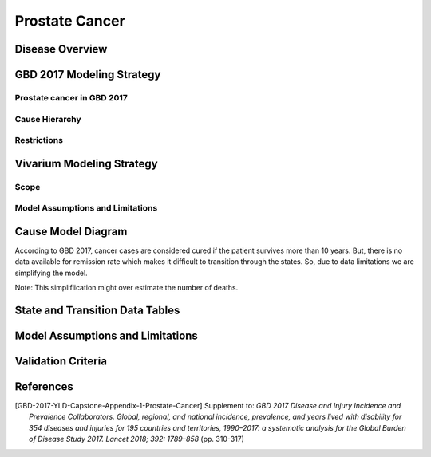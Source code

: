.. _2017_cancer_model_prostate_cancer:

===============
Prostate Cancer
===============

Disease Overview
----------------

.. todo::

   Add definition of each cancer. In particular, find data about global prevalence and disease fatal and non fatal description.


GBD 2017 Modeling Strategy
--------------------------

Prostate cancer in GBD 2017
+++++++++++++++++++++++++++

.. todo::

   Add GBD modelling strategy of Prostate cancer.

Cause Hierarchy
+++++++++++++++

.. todo::

   Add hierarchy diagram.


Restrictions
++++++++++++

.. todo::

   Add restrictions table.


Vivarium Modeling Strategy
--------------------------


Scope
+++++

.. todo::

   Add scope.

Model Assumptions and Limitations
+++++++++++++++++++++++++++++++++

.. todo::

   Add assumptions and limitations.


Cause Model Diagram
-------------------

According to GBD 2017, cancer cases are considered cured if the patient survives more than 10 years. But, there is no data available for remission rate 
which makes it difficult to transition through the states. So, due to data limitations we are simplifying the model.
 
Note: This simpliflication might over estimate the number of deaths. 

.. image:: cancer_cause_model.svg


State and Transition Data Tables
--------------------------------


.. todo::

   Add state and transitions  data tables.


Model Assumptions and Limitations
---------------------------------

.. todo::

   Add model assumptions and limitations.

Validation Criteria
-------------------

.. todo::

   Describe tests for model validation.


References
----------

.. [GBD-2017-YLD-Capstone-Appendix-1-Prostate-Cancer]
   Supplement to: `GBD 2017 Disease and Injury Incidence and Prevalence
   Collaborators. Global, regional, and national incidence, prevalence, and
   years lived with disability for 354 diseases and injuries for 195 countries
   and territories, 1990–2017: a systematic analysis for the Global Burden of
   Disease Study 2017. Lancet 2018; 392: 1789–858`
   (pp. 310-317)
